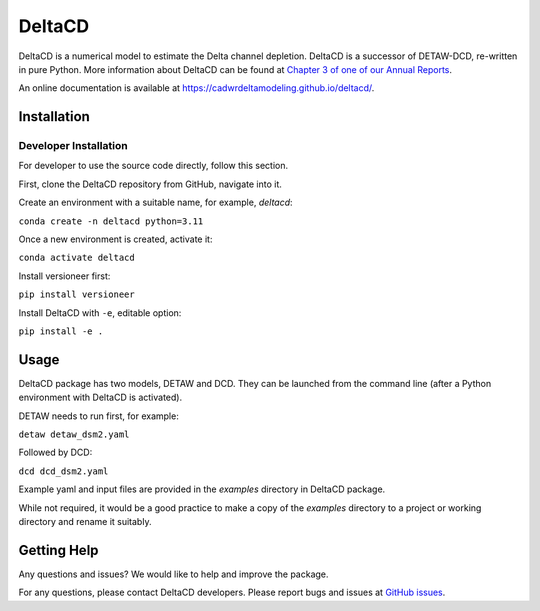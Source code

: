 ===============================
DeltaCD
===============================

DeltaCD is a numerical model to estimate the Delta channel depletion. DeltaCD is a successor of DETAW-DCD, re-written in pure Python. More information about DeltaCD can be found at `Chapter 3 of one of our Annual Reports <https://og-production-open-data-cnra-892364687672.s3.amazonaws.com/resources/dcabdb20-e638-4cf5-b199-78e78f0d482f/2023-bay-delta-annual-report.pdf?Content-Type=application%2Fpdf&X-Amz-Algorithm=AWS4-HMAC-SHA256&X-Amz-Credential=AKIAJJIENTAPKHZMIPXQ%2F20240131%2Fus-east-1%2Fs3%2Faws4_request&X-Amz-Date=20240131T230242Z&X-Amz-Expires=3600&X-Amz-SignedHeaders=host&X-Amz-Signature=e806d752d23a4c74d87efedb159ded16cb7ceb3bede78628ed759986fd4179cd>`_.

An online documentation is available at https://cadwrdeltamodeling.github.io/deltacd/.

Installation
===============================

Developer Installation
----------------------

For developer to use the source code directly, follow this section.

First, clone the DeltaCD repository from GitHub, navigate into it.

Create an environment with a suitable name, for example, *deltacd*:

``conda create -n deltacd python=3.11``

Once a new environment is created, activate it:

``conda activate deltacd``

Install versioneer first:

``pip install versioneer``

Install DeltaCD with ``-e``, editable option:

``pip install -e .``

Usage
===============================

DeltaCD package has two models, DETAW and DCD. They can be launched from the command line (after a Python environment with DeltaCD is activated).

DETAW needs to run first, for example:

``detaw detaw_dsm2.yaml``

Followed by DCD:

``dcd dcd_dsm2.yaml``

Example yaml and input files are provided in the *examples* directory in DeltaCD package.

While not required, it would be a good practice to make a copy of the *examples* directory to a project or working directory and rename it suitably.


Getting Help
===============================

Any questions and issues? We would like to help and improve the package.

For any questions, please contact DeltaCD developers. Please report bugs and issues at `GitHub issues <https://github.com/CADWRDeltaModeling/deltacd/issues>`_.
